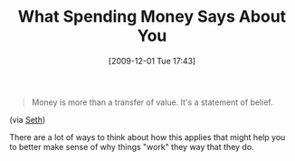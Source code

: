#+POSTID: 4171
#+DATE: [2009-12-01 Tue 17:43]
#+OPTIONS: toc:nil num:nil todo:nil pri:nil tags:nil ^:nil TeX:nil
#+CATEGORY: Link
#+TAGS: philosophy
#+TITLE: What Spending Money Says About You

#+BEGIN_QUOTE
  Money is more than a transfer of value. It's a statement of belief.
#+END_QUOTE



(via [[http://sethgodin.typepad.com/seths_blog/2009/11/watch-the-money.html?utm_source=feedburner&utm_medium=feed&utm_campaign=Feed%3A+typepad%2Fsethsmainblog+%28Seth%27s+Blog%29&utm_content=Google+Reader][Seth]])

There are a lot of ways to think about how this applies that might help you to better make sense of why things "work" they way that they do.



